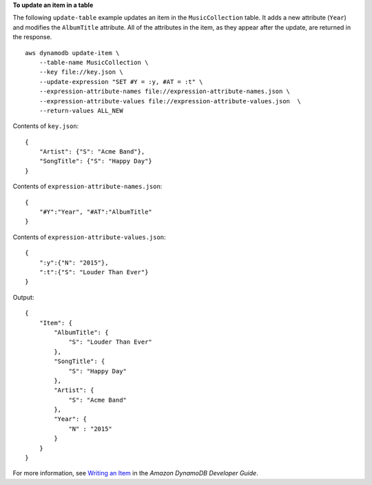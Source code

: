 **To update an item in a table**

The following ``update-table`` example updates an item in the ``MusicCollection`` table. It adds a new attribute (``Year``) and modifies the ``AlbumTitle`` attribute. All of the attributes in the item, as they appear after the update, are returned in the response. ::

    aws dynamodb update-item \
        --table-name MusicCollection \
        --key file://key.json \
        --update-expression "SET #Y = :y, #AT = :t" \
        --expression-attribute-names file://expression-attribute-names.json \
        --expression-attribute-values file://expression-attribute-values.json  \
        --return-values ALL_NEW

Contents of ``key.json``::

    {
        "Artist": {"S": "Acme Band"},
        "SongTitle": {"S": "Happy Day"}
    }

Contents of ``expression-attribute-names.json``::

    {
        "#Y":"Year", "#AT":"AlbumTitle"
    }

Contents of ``expression-attribute-values.json``::

    {
        ":y":{"N": "2015"},
        ":t":{"S": "Louder Than Ever"}
    }

Output::

    {
        "Item": {
            "AlbumTitle": {
                "S": "Louder Than Ever"
            },
            "SongTitle": {
                "S": "Happy Day"
            },
            "Artist": {
                "S": "Acme Band"
            },
            "Year": {
                "N" : "2015"
            }
        }
    }

For more information, see `Writing an Item <https://docs.aws.amazon.com/amazondynamodb/latest/developerguide/WorkingWithItems.html#WorkingWithItems.WritingData>`__ in the *Amazon DynamoDB Developer Guide*.

